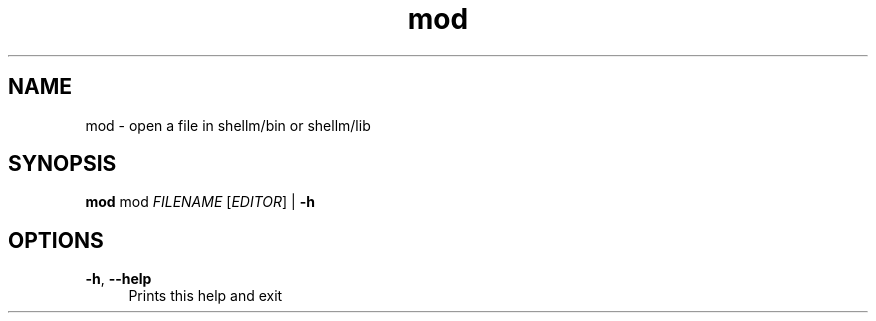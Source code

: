 .if n.ad l
.nh
.TH mod 1 "" "Shellman 0.2.1" "User Commands"
.SH "NAME"
mod \- open a file in shellm/bin or shellm/lib
.SH "SYNOPSIS"
.br
\fBmod\fR mod \fIFILENAME\fR [\fIEDITOR\fR] | \fB\-h\fR
.SH "OPTIONS"
.IP "\fB-h\fR,\fB --help\fR" 4
Prints this help and exit
